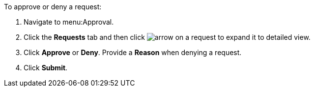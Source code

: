 To approve or deny a request:

. Navigate to menu:Approval.
. Click the *Requests* tab and then click image:arrow.png[] on a request to expand it to detailed view.
. Click *Approve* or *Deny*. Provide a *Reason* when denying a request.
. Click *Submit*.
